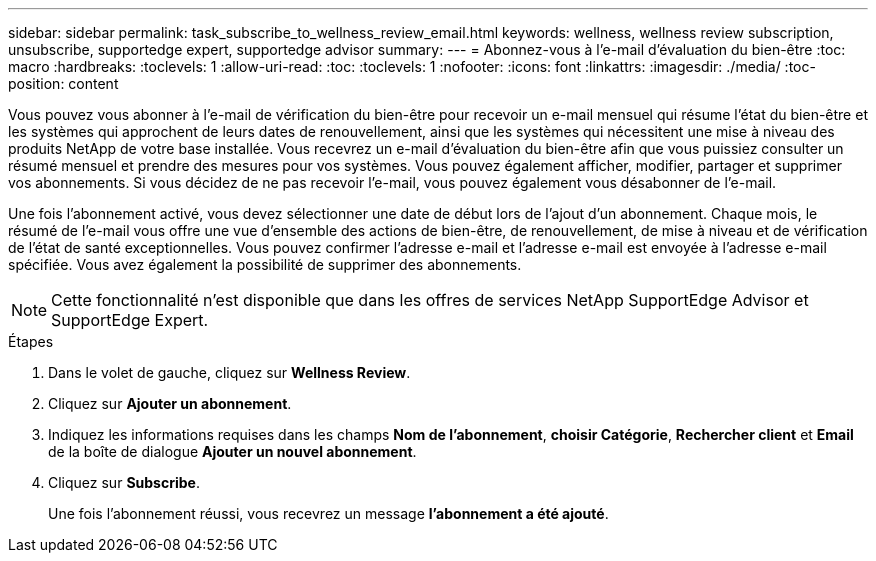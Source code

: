 ---
sidebar: sidebar 
permalink: task_subscribe_to_wellness_review_email.html 
keywords: wellness, wellness review subscription, unsubscribe, supportedge expert, supportedge advisor 
summary:  
---
= Abonnez-vous à l'e-mail d'évaluation du bien-être
:toc: macro
:hardbreaks:
:toclevels: 1
:allow-uri-read: 
:toc: 
:toclevels: 1
:nofooter: 
:icons: font
:linkattrs: 
:imagesdir: ./media/
:toc-position: content


[role="lead"]
Vous pouvez vous abonner à l'e-mail de vérification du bien-être pour recevoir un e-mail mensuel qui résume l'état du bien-être et les systèmes qui approchent de leurs dates de renouvellement, ainsi que les systèmes qui nécessitent une mise à niveau des produits NetApp de votre base installée. Vous recevrez un e-mail d'évaluation du bien-être afin que vous puissiez consulter un résumé mensuel et prendre des mesures pour vos systèmes. Vous pouvez également afficher, modifier, partager et supprimer vos abonnements. Si vous décidez de ne pas recevoir l'e-mail, vous pouvez également vous désabonner de l'e-mail.

Une fois l'abonnement activé, vous devez sélectionner une date de début lors de l'ajout d'un abonnement. Chaque mois, le résumé de l'e-mail vous offre une vue d'ensemble des actions de bien-être, de renouvellement, de mise à niveau et de vérification de l'état de santé exceptionnelles. Vous pouvez confirmer l'adresse e-mail et l'adresse e-mail est envoyée à l'adresse e-mail spécifiée. Vous avez également la possibilité de supprimer des abonnements.


NOTE: Cette fonctionnalité n'est disponible que dans les offres de services NetApp SupportEdge Advisor et SupportEdge Expert.

.Étapes
. Dans le volet de gauche, cliquez sur *Wellness Review*.
. Cliquez sur *Ajouter un abonnement*.
. Indiquez les informations requises dans les champs *Nom de l'abonnement*, *choisir Catégorie*, *Rechercher client* et *Email* de la boîte de dialogue *Ajouter un nouvel abonnement*.
. Cliquez sur *Subscribe*.
+
Une fois l'abonnement réussi, vous recevrez un message *l'abonnement a été ajouté*.


